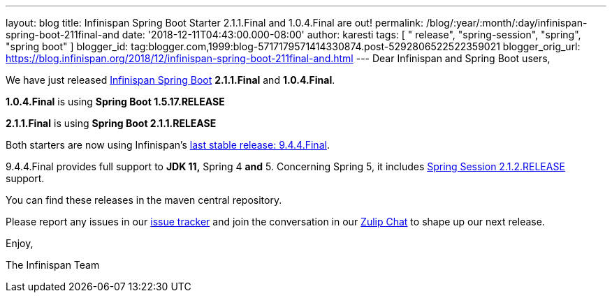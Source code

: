 ---
layout: blog
title: Infinispan Spring Boot Starter 2.1.1.Final and 1.0.4.Final are out!
permalink: /blog/:year/:month/:day/infinispan-spring-boot-211final-and
date: '2018-12-11T04:43:00.000-08:00'
author: karesti
tags: [ " release", "spring-session", "spring", "spring boot" ]
blogger_id: tag:blogger.com,1999:blog-5717179571414330874.post-5292806522522359021
blogger_orig_url: https://blog.infinispan.org/2018/12/infinispan-spring-boot-211final-and.html
---
Dear Infinispan and Spring Boot users,

We have just released
https://github.com/infinispan/infinispan-spring-boot[Infinispan Spring
Boot] *2.1.1.Final* and *1.0.4.Final*.

*1.0.4.Final* is using *Spring Boot 1.5.17.RELEASE*

*2.1.1.Final* is using *Spring Boot 2.1.1.RELEASE* 



Both starters are now using
Infinispan's https://blog.infinispan.org/2018/12/infinispan-944final-and-1000alpha2-out.html[last
stable release: 9.4.4.Final].

9.4.4.Final provides full support to *JDK 11,* Spring 4
*[.underline]#and#* 5.
Concerning Spring 5, it includes
https://spring.io/projects/spring-session[Spring Session 2.1.2.RELEASE]
support.


You can find these releases in the maven central repository.

Please report any issues in
our https://issues.jboss.org/projects/ISPN[issue tracker] and join the
conversation in our https://infinispan.zulipchat.com/[Zulip Chat] to
shape up our next release.

Enjoy,

The Infinispan Team
